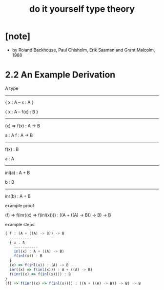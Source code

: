 #+title: do it yourself type theory

* [note]

  - by Roland Backhouse, Paul Chisholm, Erik Saaman and Grant Malcolm, 1988

* 2.2 An Example Derivation

  A type
  ------------------
  { x : A -- x : A }

  { x : A -- f(x) : B }
  ------------------------
  (x) => f(x) : A -> B

  a : A
  f : A -> B
  --------------
  f(x) : B

  a : A
  ----------------
  inl(a) : A + B

  b : B
  ----------------
  inr(b) : A + B

  example proof:

  (f) => f(inr((x) => f(inl(x)))) : ((A + ((A) -> B)) -> B) -> B

  example steps:

  #+begin_src js
  { f : (A + ((A) -> B)) -> B
    ----------
    { x : A
      -----------
      inl(x) : A + ((A) -> B)
      f(inl(x)) : B
    }
    (x) => f(inl(x)) : (A) -> B
    inr((x) => f(inl(x))) : A + ((A) -> B)
    f(inr((x) => f(inl(x)))) : B
  }
  (f) => f(inr((x) => f(inl(x)))) : ((A + ((A) -> B)) -> B) -> B
  #+end_src

